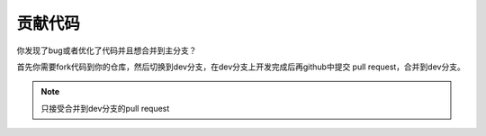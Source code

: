 ====================
贡献代码
====================

你发现了bug或者优化了代码并且想合并到主分支？

首先你需要fork代码到你的仓库，然后切换到dev分支，在dev分支上开发完成后再github中提交 pull request，合并到dev分支。

.. note::

    只接受合并到dev分支的pull request